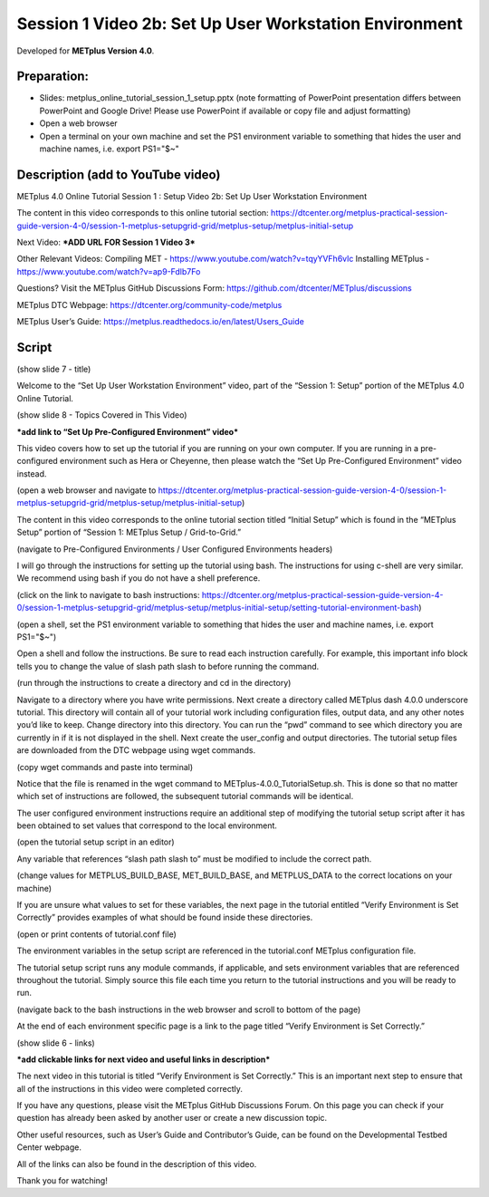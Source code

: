 Session 1 Video 2b: Set Up User Workstation Environment
-------------------------------------------------------

.. raw:: html

  <iframe width="560" height="315" src="https://www.youtube.com/embed/9EP59dp8Xp0" frameborder="0" allow="accelerometer; autoplay; encrypted-media; gyroscope; picture-in-picture" allowfullscreen></iframe>

Developed for **METplus Version 4.0**.

Preparation:
^^^^^^^^^^^^

* Slides: metplus_online_tutorial_session_1_setup.pptx (note formatting
  of PowerPoint presentation differs between PowerPoint and Google Drive!
  Please use PowerPoint if available or copy file and adjust formatting)
* Open a web browser
* Open a terminal on your own machine and set
  the PS1 environment variable to something that hides the user and machine
  names, i.e. export PS1="$~"

Description (add to YouTube video)
^^^^^^^^^^^^^^^^^^^^^^^^^^^^^^^^^^

METplus 4.0 Online Tutorial
Session 1 : Setup
Video 2b: Set Up User Workstation Environment

The content in this video corresponds to this online tutorial section: https://dtcenter.org/metplus-practical-session-guide-version-4-0/session-1-metplus-setupgrid-grid/metplus-setup/metplus-initial-setup

Next Video:
***ADD URL FOR Session 1 Video 3***

Other Relevant Videos:
Compiling MET - https://www.youtube.com/watch?v=tqyYVFh6vlc
Installing METplus - https://www.youtube.com/watch?v=ap9-Fdlb7Fo

Questions? Visit the METplus GitHub Discussions Form:
https://github.com/dtcenter/METplus/discussions

METplus DTC Webpage:
https://dtcenter.org/community-code/metplus

METplus User’s Guide:
https://metplus.readthedocs.io/en/latest/Users_Guide

Script
^^^^^^

(show slide 7 - title)

Welcome to the “Set Up User Workstation Environment” video, part of the “Session 1: Setup” portion of the METplus 4.0 Online Tutorial.

(show slide 8 - Topics Covered in This Video)

***add link to “Set Up Pre-Configured Environment” video***

This video covers how to set up the tutorial if you are running on your own computer. If you are running in a pre-configured environment such as Hera or Cheyenne, then please watch the “Set Up Pre-Configured Environment” video instead.

(open a web browser and navigate to https://dtcenter.org/metplus-practical-session-guide-version-4-0/session-1-metplus-setupgrid-grid/metplus-setup/metplus-initial-setup)

The content in this video corresponds to the online tutorial section titled “Initial Setup” which is found in the “METplus Setup” portion of “Session 1: METplus Setup / Grid-to-Grid.”

(navigate to Pre-Configured Environments / User Configured Environments headers)

I will go through the instructions for setting up the tutorial using bash. The instructions for using c-shell are very similar. We recommend using bash if you do not have a shell preference.

(click on the link to navigate to bash instructions: https://dtcenter.org/metplus-practical-session-guide-version-4-0/session-1-metplus-setupgrid-grid/metplus-setup/metplus-initial-setup/setting-tutorial-environment-bash)

(open a shell, set the PS1 environment variable to something that hides the user and machine names, i.e. export PS1="$~")

Open a shell and follow the instructions. Be sure to read each instruction carefully. For example, this important info block tells you to change the value of slash path slash to before running the command.

(run through the instructions to create a directory and cd in the directory)

Navigate to a directory where you have write permissions. Next create a directory called METplus dash 4.0.0 underscore tutorial. This directory will contain all of your tutorial work including configuration files, output data, and any other notes you’d like to keep. Change directory into this directory. You can run the “pwd” command to see which directory you are currently in if it is not displayed in the shell.  Next create the user_config and output directories.
The tutorial setup files are downloaded from the DTC webpage using wget commands.

(copy wget commands and paste into terminal)

Notice that the file is renamed in the wget command to METplus-4.0.0_TutorialSetup.sh. This is done so that no matter which set of instructions are followed, the subsequent tutorial commands will be identical.

The user configured environment instructions require an additional step of modifying the tutorial setup script after it has been obtained to set values that correspond to the local environment.

(open the tutorial setup script in an editor)

Any variable that references “slash path slash to” must be modified to include the correct path.

(change values for METPLUS_BUILD_BASE, MET_BUILD_BASE, and METPLUS_DATA to the correct locations on your machine)

If you are unsure what values to set for these variables, the next page in the tutorial entitled “Verify Environment is Set Correctly” provides examples of what should be found inside these directories.

(open or print contents of tutorial.conf file)

The environment variables in the setup script are referenced in the tutorial.conf METplus configuration file.

The tutorial setup script runs any module commands, if applicable, and sets environment variables that are referenced throughout the tutorial. Simply source this file each time you return to the tutorial instructions and you will be ready to run.

(navigate back to the bash instructions in the web browser and scroll to bottom of the page)

At the end of each environment specific page is a link to the page titled “Verify Environment is Set Correctly.”

(show slide 6 - links)

***add clickable links for next video and useful links in description***

The next video in this tutorial is titled “Verify Environment is Set Correctly.” This is an important next step to ensure that all of the instructions in this video were completed correctly.

If you have any questions, please visit the METplus GitHub Discussions Forum. On this page you can check if your question has already been asked by another user or create a new discussion topic.

Other useful resources, such as User’s Guide and Contributor’s Guide, can be found on the Developmental Testbed Center webpage.

All of the links can also be found in the description of this video.

Thank you for watching!
